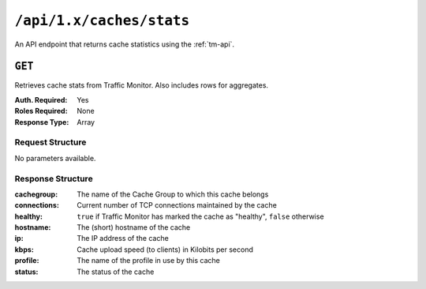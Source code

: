 ..
..
.. Licensed under the Apache License, Version 2.0 (the "License");
.. you may not use this file except in compliance with the License.
.. You may obtain a copy of the License at
..
..     http://www.apache.org/licenses/LICENSE-2.0
..
.. Unless required by applicable law or agreed to in writing, software
.. distributed under the License is distributed on an "AS IS" BASIS,
.. WITHOUT WARRANTIES OR CONDITIONS OF ANY KIND, either express or implied.
.. See the License for the specific language governing permissions and
.. limitations under the License.
..


.. _to-api-caches_stats:

*************************
``/api/1.x/caches/stats``
*************************
An API endpoint that returns cache statistics using the :ref:`tm-api`.

.. seealso:: This gives a set of basic statistics for *all caches* at the current time. For statistics from time ranges and/or aggregated over a specific CDN, use :ref:`to-api-cache_stats`.

``GET``
=======
Retrieves cache stats from Traffic Monitor. Also includes rows for aggregates.

:Auth. Required: Yes
:Roles Required: None
:Response Type:  Array

Request Structure
-----------------
No parameters available.

Response Structure
------------------
:cachegroup:  The name of the Cache Group to which this cache belongs
:connections: Current number of TCP connections maintained by the cache
:healthy:     ``true`` if Traffic Monitor has marked the cache as "healthy", ``false`` otherwise

	.. seealso:: :ref:`health-proto`

:hostname:    The (short) hostname of the cache
:ip:          The IP address of the cache
:kbps:        Cache upload speed (to clients) in Kilobits per second
:profile:     The name of the profile in use by this cache
:status:      The status of the cache

.. code-block:: json
	:caption: Response Example

	{ "response": [
		{
			"profile": "ALL",
			"connections": 0,
			"ip": null,
			"status": "ALL",
			"healthy": true,
			"kbps": 0,
			"hostname": "ALL",
			"cachegroup": "ALL"
		}
	]}
